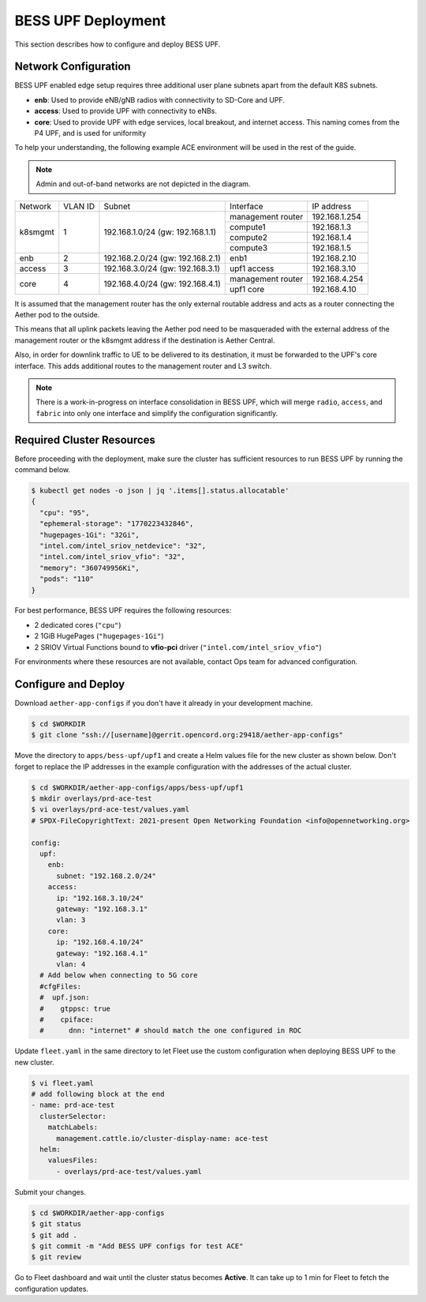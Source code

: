 ..
   SPDX-FileCopyrightText: © 2021 Open Networking Foundation <support@opennetworking.org>
   SPDX-License-Identifier: Apache-2.0

BESS UPF Deployment
===================

This section describes how to configure and deploy BESS UPF.

Network Configuration
---------------------

BESS UPF enabled edge setup requires three additional user plane subnets
apart from the default K8S subnets.

* **enb**: Used to provide eNB/gNB radios with connectivity to SD-Core and
  UPF.

* **access**: Used to provide UPF with connectivity to eNBs.

* **core**: Used to provide UPF with edge services, local breakout, and
  internet access. This naming comes from the P4 UPF, and is used for uniformity

To help your understanding, the following example ACE environment will be used
in the rest of the guide.

.. image:: images/bess-upf-example-network.svg

.. note::

   Admin and out-of-band networks are not depicted in the diagram.

+-----------+-----------+------------------------------------+-------------------+---------------+
| Network   | VLAN ID   | Subnet                             | Interface         | IP address    |
+-----------+-----------+------------------------------------+-------------------+---------------+
| k8smgmt   | 1         | 192.168.1.0/24 (gw: 192.168.1.1)   | management router | 192.168.1.254 |
|           |           |                                    +-------------------+---------------+
|           |           |                                    | compute1          | 192.168.1.3   |
|           |           |                                    +-------------------+---------------+
|           |           |                                    | compute2          | 192.168.1.4   |
|           |           |                                    +-------------------+---------------+
|           |           |                                    | compute3          | 192.168.1.5   |
+-----------+-----------+------------------------------------+-------------------+---------------+
| enb       | 2         | 192.168.2.0/24 (gw: 192.168.2.1)   | enb1              | 192.168.2.10  |
+-----------+-----------+------------------------------------+-------------------+---------------+
| access    | 3         | 192.168.3.0/24 (gw: 192.168.3.1)   | upf1 access       | 192.168.3.10  |
+-----------+-----------+------------------------------------+-------------------+---------------+
| core      | 4         | 192.168.4.0/24 (gw: 192.168.4.1)   | management router | 192.168.4.254 |
|           |           |                                    +-------------------+---------------+
|           |           |                                    | upf1 core         | 192.168.4.10  |
+-----------+-----------+------------------------------------+-------------------+---------------+

It is assumed that the management router has the only external routable address
and acts as a router connecting the Aether pod to the outside.

This means that all uplink packets leaving the Aether pod need to be
masqueraded with the external address of the management router or the k8smgmt
address if the destination is Aether Central.

Also, in order for downlink traffic to UE to be delivered to its destination,
it must be forwarded to the UPF's core interface.  This adds additional routes
to the management router and L3 switch.


.. note::

  There is a work-in-progress on interface consolidation in BESS UPF, which
  will merge ``radio``, ``access``, and ``fabric`` into only one interface and
  simplify the configuration significantly.

Required Cluster Resources
--------------------------

Before proceeding with the deployment, make sure the cluster has sufficient
resources to run BESS UPF by running the command below.

.. code-block:: shell

   $ kubectl get nodes -o json | jq '.items[].status.allocatable'
   {
     "cpu": "95",
     "ephemeral-storage": "1770223432846",
     "hugepages-1Gi": "32Gi",
     "intel.com/intel_sriov_netdevice": "32",
     "intel.com/intel_sriov_vfio": "32",
     "memory": "360749956Ki",
     "pods": "110"
   }

For best performance, BESS UPF requires the following resources:

* 2 dedicated cores (``"cpu"``)
* 2 1GiB HugePages (``"hugepages-1Gi"``)
* 2 SRIOV Virtual Functions bound to **vfio-pci** driver (``"intel.com/intel_sriov_vfio"``)

For environments where these resources are not available, contact Ops team for
advanced configuration.

Configure and Deploy
--------------------

Download ``aether-app-configs`` if you don't have it already in your
development machine.

.. code-block:: shell

   $ cd $WORKDIR
   $ git clone "ssh://[username]@gerrit.opencord.org:29418/aether-app-configs"

Move the directory to ``apps/bess-upf/upf1`` and create a Helm values file for
the new cluster as shown below.  Don't forget to replace the IP addresses in
the example configuration with the addresses of the actual cluster.

.. code-block:: yaml

   $ cd $WORKDIR/aether-app-configs/apps/bess-upf/upf1
   $ mkdir overlays/prd-ace-test
   $ vi overlays/prd-ace-test/values.yaml
   # SPDX-FileCopyrightText: 2021-present Open Networking Foundation <info@opennetworking.org>

   config:
     upf:
       enb:
         subnet: "192.168.2.0/24"
       access:
         ip: "192.168.3.10/24"
         gateway: "192.168.3.1"
         vlan: 3
       core:
         ip: "192.168.4.10/24"
         gateway: "192.168.4.1"
         vlan: 4
     # Add below when connecting to 5G core
     #cfgFiles:
     #  upf.json:
     #    gtppsc: true
     #    cpiface:
     #      dnn: "internet" # should match the one configured in ROC


Update ``fleet.yaml`` in the same directory to let Fleet use the custom
configuration when deploying BESS UPF to the new cluster.

.. code-block:: yaml

   $ vi fleet.yaml
   # add following block at the end
   - name: prd-ace-test
     clusterSelector:
       matchLabels:
         management.cattle.io/cluster-display-name: ace-test
     helm:
       valuesFiles:
         - overlays/prd-ace-test/values.yaml


Submit your changes.

.. code-block:: shell

   $ cd $WORKDIR/aether-app-configs
   $ git status
   $ git add .
   $ git commit -m "Add BESS UPF configs for test ACE"
   $ git review


Go to Fleet dashboard and wait until the cluster status becomes **Active**.
It can take up to 1 min for Fleet to fetch the configuration updates.
